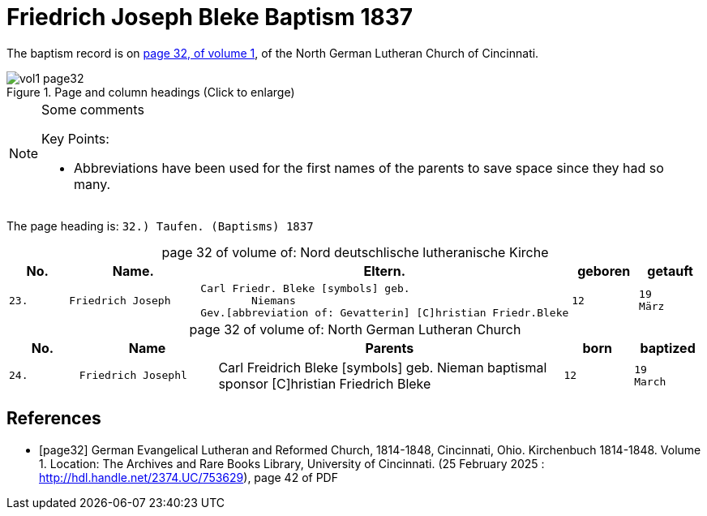 = Friedrich Joseph Bleke Baptism 1837
:page-role: doc-width

The baptism record is on <<page32, page 32, of volume 1>>, of the North German Lutheran Church of Cincinnati.

image::vol1-page32.jpg[align=left,title="Page and column headings (Click to enlarge)",xref=image$vol1-page32.jpg]

[NOTE]
.Some comments
====
Key Points:

* Abbreviations have been used for the first names of the parents to save space
since they had so many. 
====

The page heading is: `32.) Taufen. (Baptisms)          1837`

[caption="page 32 of volume of: "]
.Nord deutschlische lutheranische Kirche
[cols="1,2,5,1,1"]
|===
|No.|Name.|Eltern.|geboren|getauft

m|23. l|Friedrich Joseph l|Carl Friedr. Bleke [symbols] geb.
        Niemans
Gev.[abbreviation of: Gevatterin] [C]hristian Friedr.Bleke l|12 l|19 
März
|===

[caption="page 32 of volume of: "]
.North German Lutheran Church
[cols="1,2,5,1,1"]
|===
|No.|Name|Parents|born|baptized

m|24. l|Friedrich Josephl|Carl Freidrich Bleke [symbols] geb.
        Nieman
baptismal sponsor [C]hristian Friedrich Bleke l|12 l|19 
March
|===


[bibliography]
== References

* [[[page32]]] German Evangelical Lutheran and Reformed Church, 1814-1848, Cincinnati, Ohio. Kirchenbuch 1814-1848. Volume 1. Location: The Archives and Rare Books Library, University of Cincinnati. (25 February 2025 : http://hdl.handle.net/2374.UC/753629), page 42 of PDF
